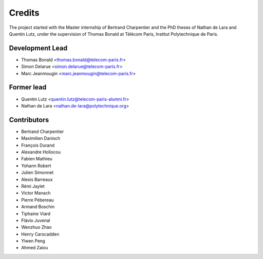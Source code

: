 =======
Credits
=======

The project started with the Master internship of Bertrand Charpentier and
the PhD theses of Nathan de Lara and Quentin Lutz, under the supervision of Thomas Bonald at Télécom Paris,
Institut Polytechnique de Paris.

Development Lead
----------------

* Thomas Bonald <thomas.bonald@telecom-paris.fr>
* Simon Delarue <simon.delarue@telecom-paris.fr>
* Marc Jeanmougin <marc.jeanmougin@telecom-paris.fr>


Former lead
-----------

* Quentin Lutz <quentin.lutz@telecom-paris-alumni.fr>
* Nathan de Lara <nathan.de-lara@polytechnique.org>

Contributors
------------

* Bertrand Charpentier
* Maximilien Danisch
* François Durand
* Alexandre Hollocou
* Fabien Mathieu
* Yohann Robert
* Julien Simonnet
* Alexis Barreaux
* Rémi Jaylet
* Victor Manach
* Pierre Pébereau
* Armand Boschin
* Tiphaine Viard
* Flávio Juvenal
* Wenzhuo Zhao
* Henry Carscadden
* Yiwen Peng
* Ahmed Zaiou

